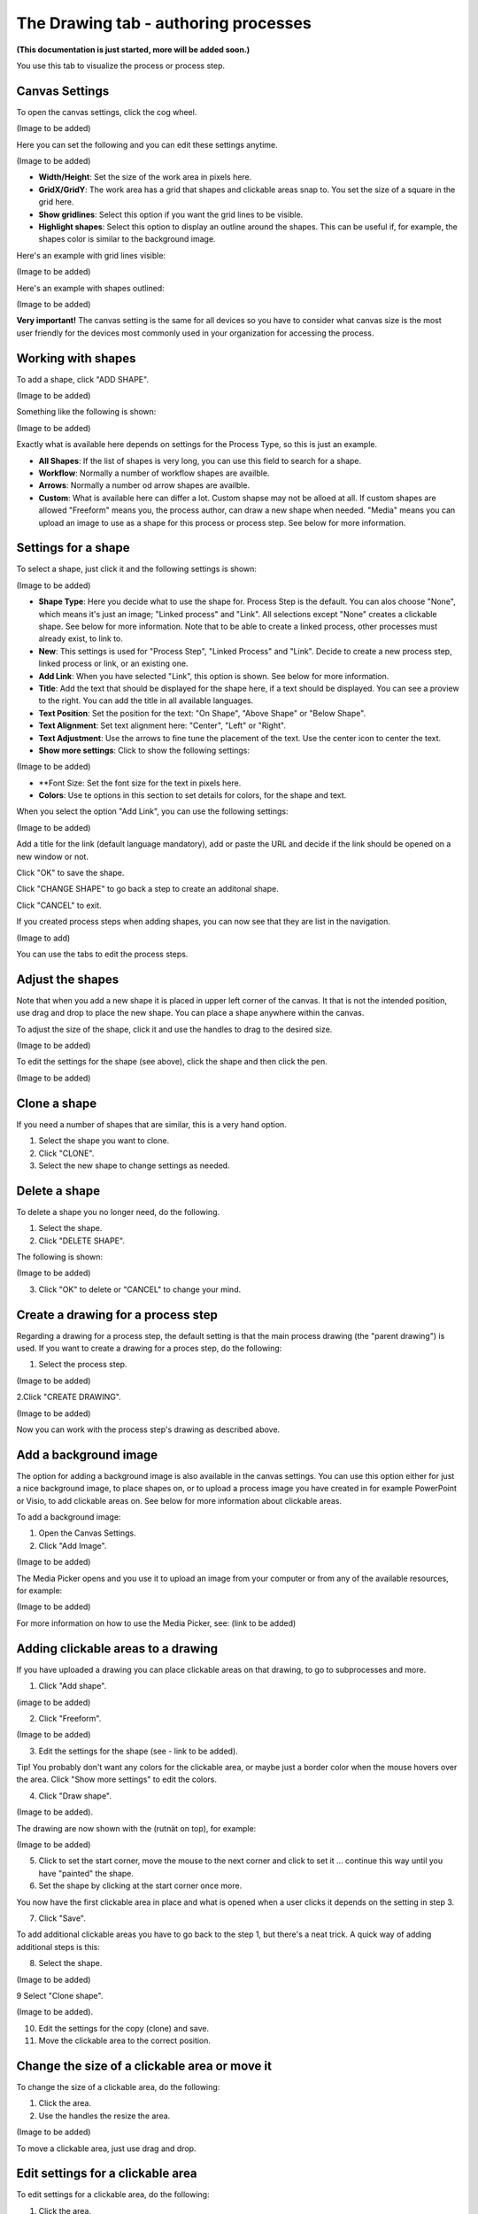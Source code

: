 The Drawing tab - authoring processes
========================================

**(This documentation is just started, more will be added soon.)**

You use this tab to visualize the process or process step.

Canvas Settings
----------------
To open the canvas settings, click the cog wheel.

(Image to be added)

Here you can set the following and you can edit these settings anytime.

(Image to be added)

+ **Width/Height**: Set the size of the work area in pixels here.
+ **GridX/GridY**: The work area has a grid that shapes and clickable areas snap to. You set the size of a square in the grid here.
+ **Show gridlines**: Select this option if you want the grid lines to be visible. 
+ **Highlight shapes**: Select this option to display an outline around the shapes. This can be useful if, for example, the shapes color is similar to the background image.

Here's an example with grid lines visible:

(Image to be added)

Here's an example with shapes outlined:

(Image to be added)

**Very important!** The canvas setting is the same for all devices so you have to consider what canvas size is the most user friendly for the devices most commonly used in your organization for accessing the process.

Working with shapes
--------------------
To add a shape, click "ADD SHAPE".

(Image to be added)

Something like the following is shown:

(Image to be added)

Exactly what is available here depends on settings for the Process Type, so this is just an example.

+ **All Shapes**: If the list of shapes is very long, you can use this field to search for a shape.
+ **Workflow**: Normally a number of workflow shapes are availble.
+ **Arrows**: Normally a number od arrow shapes are availble.
+ **Custom**: What is available here can differ a lot. Custom shapse may not be alloed at all. If custom shapes are allowed "Freeform" means you, the process author, can draw a new shape when needed. "Media" means you can upload an image to use as a shape for this process or process step. See below for more information. 

Settings for a shape
----------------------
To select a shape, just click it and the following settings is shown:

(Image to be added)

+ **Shape Type**: Here you decide what to use the shape for. Process Step is the default. You can alos choose "None", which means it's just an image; "Linked process" and "Link". All selections except "None" creates a clickable shape. See below for more information. Note that to be able to create a linked process, other processes must already exist, to link to. 
+ **New**: This settings is used for "Process Step", "Linked Process" and "Link". Decide to create a new process step, linked process or link, or an existing one.
+ **Add Link**: When you have selected "Link", this option is shown. See below for more information.
+ **Title**: Add the text that should be displayed for the shape here, if a text should be displayed. You can see a proview to the right. You can add the title in all available languages.
+ **Text Position**: Set the position for the text: "On Shape", "Above Shape" or "Below Shape".
+ **Text Alignment**: Set text alignment here: "Center", "Left" or "Right".
+ **Text Adjustment**: Use the arrows to fine tune the placement of the text. Use the center icon to center the text.
+ **Show more settings**: Click to show the following settings:

(Image to be added)

+ **Font Size: Set the font size for the text in pixels here.
+ **Colors**: Use te options in this section to set details for colors, for the shape and text.

When you select the option "Add Link", you can use the following settings:

(Image to be added)

Add a title for the link (default language mandatory), add or paste the URL and decide if the link should be opened on a new window or not.

Click "OK" to save the shape.

Click "CHANGE SHAPE" to go back a step to create an additonal shape.

Click "CANCEL" to exit.

If you created process steps when adding shapes, you can now see that they are list in the navigation.

(Image to add)

You can use the tabs to edit the process steps.

Adjust the shapes
-------------------
Note that when you add a new shape it is placed in upper left corner of the canvas. It that is not the intended position, use drag and drop to place the new shape. You can place a shape anywhere within the canvas.

To adjust the size of the shape, click it and use the handles to drag to the desired size.

(Image to be added)

To edit the settings for the shape (see above), click the shape and then click the pen.

(Image to be added)

Clone a shape
------------
If you need a number of shapes that are similar, this is a very hand option.

1. Select the shape you want to clone.
2. Click "CLONE".
3. Select the new shape to change settings as needed.

Delete a shape
-------------
To delete a shape you no longer need, do the following.

1. Select the shape.
2. Click "DELETE SHAPE".

The following is shown:

(Image to be added)

3. Click "OK" to delete or "CANCEL" to change your mind.

Create a drawing for a process step
------------------------------------
Regarding a drawing for a process step, the default setting is that the main process drawing (the "parent drawing") is used. If you want to create a drawing for a proces step, do the following:

1. Select the process step.

(Image to be added)

2.Click "CREATE DRAWING".

(Image to be added)

Now you can work with the process step's drawing as described above.

Add a background image
-----------------------
The option for adding a background image is also available in the canvas settings. You can use this option either for just a nice background image, to place shapes on, or to upload a process image you have created in for example PowerPoint or Visio, to add clickable areas on. See below for more information about clickable areas.

To add a background image:

1. Open the Canvas Settings.
2. Click "Add Image".

(Image to be added)

The Media Picker opens and you use it to upload an image from your computer or from any of the available resources, for example:

(Image to be added)

For more information on how to use the Media Picker, see: (link to be added)

Adding clickable areas to a drawing
-------------------------------------
If you have uploaded a drawing you can place clickable areas on that drawing, to go to subprocesses and more.

1. Click "Add shape".

(image to be added)

2. Click "Freeform".

(Image to be added)

3. Edit the settings for the shape (see - link to be added).

Tip! You probably don't want any colors for the clickable area, or maybe just a border color when the mouse hovers over the area. Click "Show more settings" to edit the colors.

4. Click "Draw shape".

(Image to be added).

The drawing are now shown with the (rutnät on top), for example:

(Image to be added)

5. Click to set the start corner, move the mouse to the next corner and click to set it ... continue this way until you have "painted" the shape.
6. Set the shape by clicking at the start corner once more.

You now have the first clickable area in place and what is opened when a user clicks it depends on the setting in step 3.

7. Click "Save".

To add additional clickable areas you have to go back to the step 1, but there's a neat trick. A quick way of adding additional steps is this:

8. Select the shape.

(Image to be added)

9 Select "Clone shape".

(Image to be added).

10. Edit the settings for the copy (clone) and save.
11. Move the clickable area to the correct position.

Change the size of a clickable area or move it
--------------------------------------------------
To change the size of a clickable area, do the following:

1. Click the area.
2. Use the handles the resize the area.

(Image to be added)

To move a clickable area, just use drag and drop.

Edit settings for a clickable area
-----------------------------------
To edit settings for a clickable area, do the following:

1. Click the area.
2. Click the pen icon.

(Image to be added)

3. Change the settings and save. (See - link to be added - for more information)
